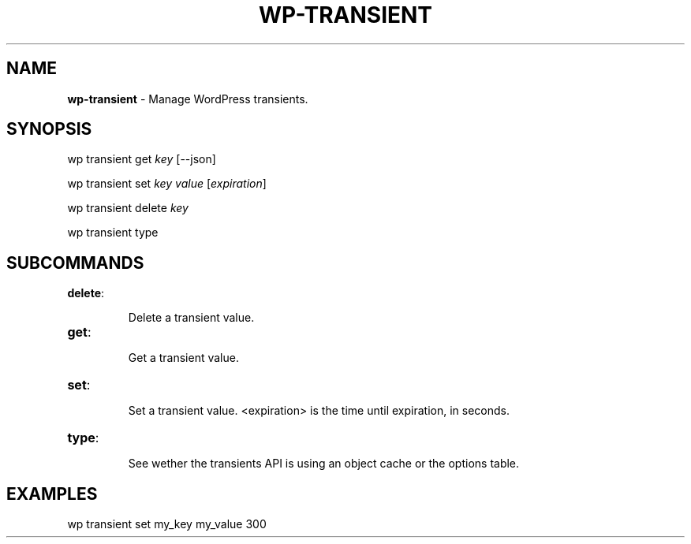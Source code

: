 .\" generated with Ronn/v0.7.3
.\" http://github.com/rtomayko/ronn/tree/0.7.3
.
.TH "WP\-TRANSIENT" "1" "" "WP-CLI"
.
.SH "NAME"
\fBwp\-transient\fR \- Manage WordPress transients\.
.
.SH "SYNOPSIS"
wp transient get \fIkey\fR [\-\-json]
.
.P
wp transient set \fIkey\fR \fIvalue\fR [\fIexpiration\fR]
.
.P
wp transient delete \fIkey\fR
.
.P
wp transient type
.
.SH "SUBCOMMANDS"
.
.TP
\fBdelete\fR:
.
.IP
Delete a transient value\.
.
.TP
\fBget\fR:
.
.IP
Get a transient value\.
.
.TP
\fBset\fR:
.
.IP
Set a transient value\. <expiration> is the time until expiration, in seconds\.
.
.TP
\fBtype\fR:
.
.IP
See wether the transients API is using an object cache or the options table\.
.
.SH "EXAMPLES"
wp transient set my_key my_value 300
